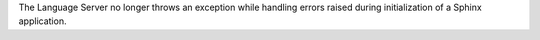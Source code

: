 The Language Server no longer throws an exception while handling errors raised
during initialization of a Sphinx application.